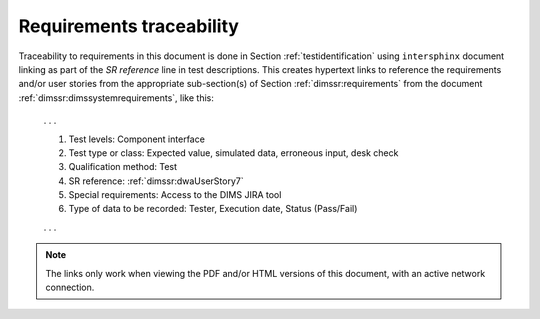 .. _requirementstraceability:

Requirements traceability
=========================

Traceability to requirements in this document is done in
Section :ref:`testidentification` using ``intersphinx``
document linking as part of the `SR reference` line
in test descriptions. This creates hypertext links to
reference the requirements and/or user stories from the
appropriate sub-section(s) of Section :ref:`dimssr:requirements`
from the document :ref:`dimssr:dimssystemrequirements`,
like this:

    . . .

    #. Test levels: Component interface
    #. Test type or class: Expected value, simulated data, erroneous input, desk check
    #. Qualification method: Test
    #. SR reference: :ref:`dimssr:dwaUserStory7`
    #. Special requirements: Access to the DIMS JIRA tool
    #. Type of data to be recorded: Tester, Execution date, Status (Pass/Fail)

    . . .


.. note::

    The links only work when viewing the PDF and/or HTML versions of this
    document, with an active network connection.

..

